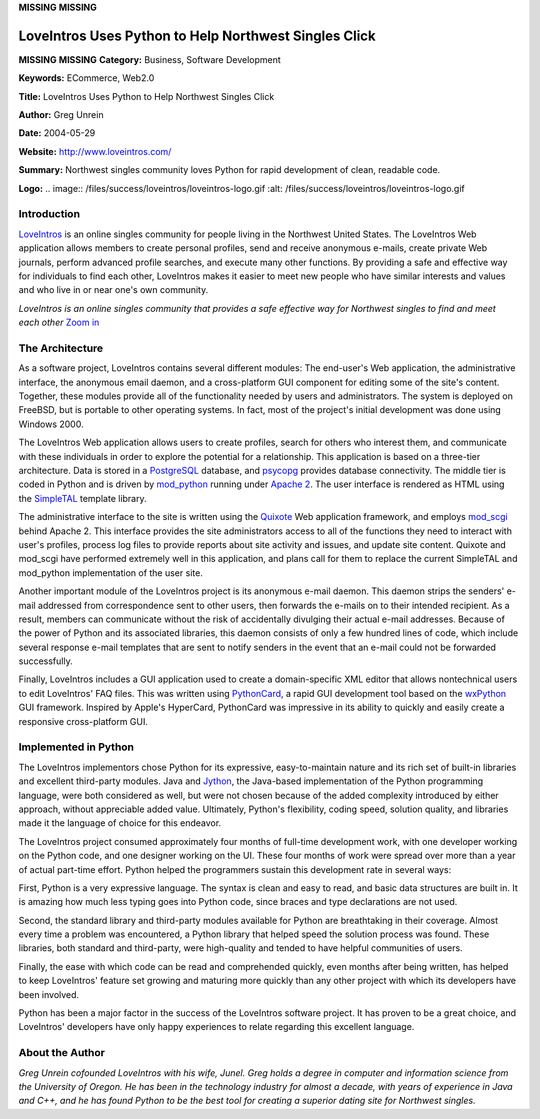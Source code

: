 **MISSING**
**MISSING**

LoveIntros Uses Python to Help Northwest Singles Click
======================================================

**MISSING**
**MISSING**
**Category:**  Business, Software Development

**Keywords:**  ECommerce, Web2.0

**Title:**  LoveIntros Uses Python to Help Northwest Singles Click

**Author:**   Greg Unrein

**Date:**   2004-05-29

**Website:**  `http://www.loveintros.com/ <http://www.loveintros.com/>`_

**Summary:**  Northwest singles community loves Python for rapid development of clean, readable code.

**Logo:**  .. image:: /files/success/loveintros/loveintros-logo.gif    :alt: /files/success/loveintros/loveintros-logo.gif

Introduction
------------

`LoveIntros <http://www.loveintros.com/>`_ is an online singles community for people living in the Northwest
United States. The LoveIntros Web application allows members to create
personal profiles, send and receive anonymous e-mails, create private Web
journals, perform advanced profile searches, and execute many other functions.
By providing a safe and effective way for individuals to find each other,
LoveIntros makes it easier to meet new people who have similar interests and
values and who live in or near one's own community.

.. image:: /files/success/loveintros/screen0-web.png
   :alt: LoveIntros Screenshot

*LoveIntros is an online singles community that provides a safe effective
way for Northwest singles to find and meet each other* `Zoom in </files/success/loveintros/screen0.png>`_

The Architecture
----------------

As a software project, LoveIntros contains several different modules: The
end-user's Web application, the administrative interface, the anonymous email
daemon, and a cross-platform GUI component for editing some of the site's
content. Together, these modules provide all of the functionality needed by
users and administrators. The system is deployed on FreeBSD, but is portable
to other operating systems. In fact, most of the project's initial development
was done using Windows 2000.

The LoveIntros Web application allows users to create profiles, search for
others who interest them, and communicate with these individuals in order to
explore the potential for a relationship. This application is based on a
three-tier architecture. Data is stored in a `PostgreSQL <http://www.postgresql.org/>`_ database, and
`psycopg <http://initd.org/software/initd/psycopg>`_ provides database connectivity. The middle tier is coded in Python
and is driven by `mod_python <http://www.modpython.org/>`_ running under `Apache 2 <http://www.apache.org/>`_. The user interface
is rendered as HTML using the `SimpleTAL <http://www.owlfish.com/software/simpleTAL/>`_ template library.

The administrative interface to the site is written using the `Quixote <http://www.quixote.ca/>`_ Web
application framework, and employs `mod_scgi <http://www.mems-exchange.org/software/scgi/>`_ behind Apache 2. This interface
provides the site administrators access to all of the functions they need to
interact with user's profiles, process log files to provide reports about site
activity and issues, and update site content. Quixote and mod_scgi have
performed extremely well in this application, and plans call for them to
replace the current SimpleTAL and mod_python implementation of the user site.

Another important module of the LoveIntros project is its anonymous e-mail
daemon. This daemon strips the senders' e-mail addressed from correspondence
sent to other users, then forwards the e-mails on to their intended recipient.
As a result, members can communicate without the risk of accidentally
divulging their actual e-mail addresses. Because of the power of Python and
its associated libraries, this daemon consists of only a few hundred lines of
code, which include several response e-mail templates that are sent to notify
senders in the event that an e-mail could not be forwarded successfully.

Finally, LoveIntros includes a GUI application used to create a
domain-specific XML editor that allows nontechnical users to edit LoveIntros'
FAQ files. This was written using `PythonCard <http://pythoncard.sourceforge.net/>`_, a rapid GUI development tool
based on the `wxPython <http://www.wxpython.org/>`_ GUI framework. Inspired by Apple's HyperCard,
PythonCard was impressive in its ability to quickly and easily create a
responsive cross-platform GUI.

Implemented in Python
---------------------

The LoveIntros implementors chose Python for its expressive, easy-to-maintain
nature and its rich set of built-in libraries and excellent third-party
modules. Java and `Jython <http://www.jython.org/>`_, the Java-based implementation of the Python
programming language, were both considered as well, but were not chosen
because of the added complexity introduced by either approach, without
appreciable added value. Ultimately, Python's flexibility, coding speed,
solution quality, and libraries made it the language of choice for this
endeavor.

The LoveIntros project consumed approximately four months of full-time
development work, with one developer working on the Python code, and one
designer working on the UI. These four months of work were spread over more
than a year of actual part-time effort. Python helped the programmers sustain
this development rate in several ways:

First, Python is a very expressive language. The syntax is clean and easy to
read, and basic data structures are built in. It is amazing how much less
typing goes into Python code, since braces and type declarations are not used.

Second, the standard library and third-party modules available for Python are
breathtaking in their coverage. Almost every time a problem was encountered, a
Python library that helped speed the solution process was found. These
libraries, both standard and third-party, were high-quality and tended to have
helpful communities of users.

Finally, the ease with which code can be read and comprehended quickly, even
months after being written, has helped to keep LoveIntros' feature set growing
and maturing more quickly than any other project with which its developers
have been involved.

Python has been a major factor in the success of the LoveIntros software
project. It has proven to be a great choice, and LoveIntros' developers have
only happy experiences to relate regarding this excellent language.

About the Author
----------------

*Greg Unrein cofounded LoveIntros with his wife, Junel.  Greg holds a degree
in computer and information science from the University of Oregon. He has been
in the technology industry for almost a decade, with years of experience in
Java and C++, and he has found Python to be the best tool for creating a
superior dating site for Northwest singles.*